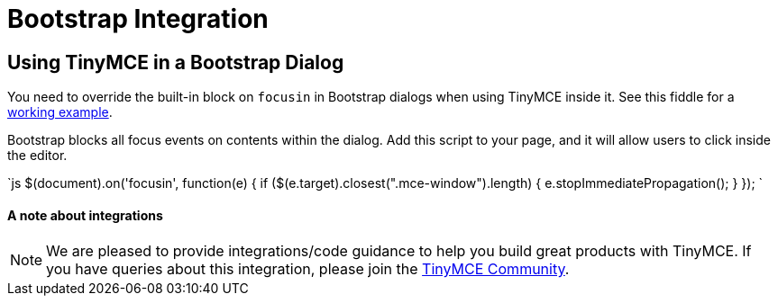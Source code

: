 = Bootstrap Integration
:description: How to override the built-in block on `focusin` in Bootstrap dialogs when using TinyMCE.
:keywords: integration integrate bootstrap
:title_nav: Bootstrap

== Using TinyMCE in a Bootstrap Dialog

You need to override the built-in block on `focusin` in Bootstrap dialogs when using TinyMCE inside it. See this fiddle for a http://fiddle.tinymce.com/oxdaab[working example].

Bootstrap blocks all focus events on contents within the dialog. Add this script to your page, and it will allow users to click inside the editor.

`js
// Prevent Bootstrap dialog from blocking focusin
$(document).on('focusin', function(e) {
  if ($(e.target).closest(".mce-window").length) {
    e.stopImmediatePropagation();
  }
});
`

[discrete]
==== A note about integrations

NOTE:  We are pleased to provide integrations/code guidance to help you build great products with TinyMCE. If you have queries about this integration, please join the https://community.tinymce.com[TinyMCE Community].
